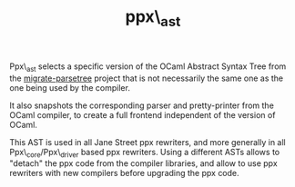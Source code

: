 #+TITLE: ppx\_ast
#+PARENT: ../../README.md

Ppx\_ast selects a specific version of the OCaml Abstract Syntax Tree
from the [[https://github.com/let-def/migrate-parsetree][migrate-parsetree]] project that is not necessarily the same
one as the one being used by the compiler.

It also snapshots the corresponding parser and pretty-printer from the
OCaml compiler, to create a full frontend independent of the version
of OCaml.

This AST is used in all Jane Street ppx rewriters, and more generally
in all Ppx\_core/Ppx\_driver based ppx rewriters. Using a different
ASTs allows to "detach" the ppx code from the compiler libraries, and
allow to use ppx rewriters with new compilers before upgrading the ppx
code.
